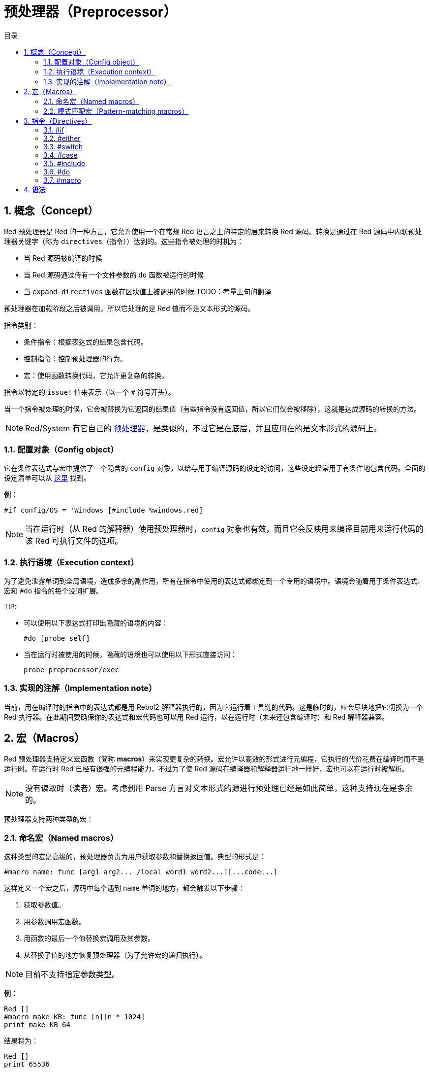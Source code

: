 = 预处理器（Preprocessor）
:toc:
:toc-title: 目录
:numbered:


== 概念（Concept）

Red 预处理器是 Red 的一种方言，它允许使用一个在常规 Red 语言之上的特定的层来转换 Red 源码。转换是通过在 Red 源码中内联预处理器关键字（称为 `directives`（指令））达到的。这些指令被处理的时机为：

* 当 Red 源码被编译的时候
* 当 Red 源码通过传有一个文件参数的 `do` 函数被运行的时候
* 当 `expand-directives` 函数在区块值上被调用的时候
TODO：考量上句的翻译

预处理器在加载阶段之后被调用，所以它处理的是 Red 值而不是文本形式的源码。

指令类别：

* 条件指令：根据表达式的结果包含代码。
* 控制指令：控制预处理器的行为。
* 宏：使用函数转换代码，它允许更复杂的转换。

指令以特定的 `issue!` 值来表示（以一个 `#` 符号开头）。

当一个指令被处理的时候，它会被替换为它返回的结果值（有些指令没有返回值，所以它们仅会被移除），这就是达成源码的转换的方法。

NOTE: Red/System 有它自己的 http://static.red-lang.org/red-system-specs-light.html#section-16[预处理器]，是类似的，不过它是在底层，并且应用在的是文本形式的源码上。

=== 配置对象（Config object）

它在条件表达式与宏中提供了一个隐含的 `config` 对象，以给与用于编译源码的设定的访问，这些设定经常用于有条件地包含代码。全面的设定清单可以从 https://github.com/red/red/blob/master/system/compiler.r#L31[这里] 找到。

*例：*
    
    #if config/OS = 'Windows [#include %windows.red]

NOTE: 当在运行时（从 Red 的解释器）使用预处理器时，`config` 对象也有效，而且它会反映用来编译目前用来运行代码的该 Red 可执行文件的选项。

=== 执行语境（Execution context）

为了避免泄露单词到全局语境，造成多余的副作用，所有在指令中使用的表达式都绑定到一个专用的语境中。语境会随着用于条件表达式、宏和 `#do` 指令的每个设词扩展。

TIP:

* 可以使用以下表达式打印出隐藏的语境的内容：
        
        #do [probe self]
        
* 当在运行时被使用的时候，隐藏的语境也可以使用以下形式直接访问：
        
        probe preprocessor/exec

=== 实现的注解（Implementation note）

当前，用在编译时的指令中的表达式都是用 Rebol2 解释器执行的，因为它运行着工具链的代码。这是临时的，应会尽块地把它切换为一个 Red 执行器。在此期间要确保你的表达式和宏代码也可以用 Red 运行，以在运行时（未来还包含编译时）和 Red 解释器兼容。

== 宏（Macros）

Red 预处理器支持定义宏函数（简称 *macros*）来实现更复杂的转换。宏允许以高效的形式进行元编程，它执行的代价花费在编译时而不是运行时。在运行时 Red 已经有很强的元编程能力，不过为了使 Red 源码在编译器和解释器运行地一样好，宏也可以在运行时被解析。

NOTE: 没有读取时（读者）宏。考虑到用 Parse 方言对文本形式的源进行预处理已经是如此简单，这种支持现在是多余的。

预处理器支持两种类型的宏：

=== 命名宏（Named macros）

这种类型的宏是高级的，预处理器负责为用户获取参数和替换返回值。典型的形式是：

    #macro name: func [arg1 arg2... /local word1 word2...][...code...]
    
这样定义一个宏之后，源码中每个遇到 `name` 单词的地方，都会触发以下步骤：

. 获取参数值。
. 用参数调用宏函数。
. 用函数的最后一个值替换宏调用及其参数。
. 从替换了值的地方恢复预处理器（为了允许宏的递归执行）。

NOTE: 目前不支持指定参数类型。

*例：*

----
Red []
#macro make-KB: func [n][n * 1024]
print make-KB 64
----  

结果将为：

----
Red []
print 65536
----

从一个宏中调用其他宏：

----
Red []
#macro make-KB: func [n][n * 1024]
#macro make-MB: func [n][make-KB make-KB n]

print make-MB 1
----  

结果将为：

----  
Red []
print 1048576
----

=== 模式匹配宏（Pattern-matching macros）

这种类型的宏以 Parse 方言的规则或关键字来匹配一个模式，而不是匹配一个单词并获取参数。像命名宏一样，返回值被当作匹配到的模式的替换品。

不过，也有这种类型的宏的一个低级版本，它以 `[manual]` 属性触发。在这种情况下没有隐含的行为，而是给与用户完全的控制。自动替换不会发生，期望的转换的应用和处理的恢复点的设置都取决于宏函数。

模式匹配宏的典型形式为：

----
 #macro <rule> func [<attribute> start end /local word1 word2...][...code...]
----

`<rule>` 部分可以是：

* 一个 `lit-word!` 值：用来匹配一个特定的单词。
* 一个 `word!` 值：一个 Parse 关键字，比如一个数据类型的名字，或者用 `skip` 匹配 *所有* 的值。
* 一个 `block!` 值：一组 Parse 方言规则。

`start` 和 `end` 参数是在源码中界定匹配到的模式的引用。返回值需为一个对恢复位置的引用。

`<attribute>` 可以是 `[manual]`，它会触发宏的低级手动模式。

*例：*

----
Red []

#macro integer! func [s e][s/1 + 1]
print 1 + 2
----

结果将为：

----
Red []
print 2 + 3 
----

使用 *manual* 模式，同样的宏可以被写作：

----
Red []

#macro integer! func [[manual] s e][s/1: s/1 + 1 next s]
print 1 + 2
----
  
使用一个规则区块来创建一个可变参数函数：

----
Red []
#macro ['max some [integer!]] func [s e][
    first maximum-of copy/part next s e
]
print max 4 2 3 8 1
----

结果将为：

----
Red []
print 8 
----

== 指令（Directives）

=== #if 

*语法*

----
#if <expr> [<body>]

<expr> : 表达式，它的最后一个值会被用作一个条件.
<body> : 若 <expr> 为 true，将会被包含的代码.
----

*描述*

如果条件表达式为真，则包含一整个区块的代码。如果包含了 `<body>` 区块，它也将被传递给预处理器。

*例*

----
Red []

#if config/OS = 'Windows [print "OS is Windows"]
----

如果在 Windows 下运行，结果将为以下代码：

----
Red []

print "OS is Windows"
----

否则结果将仅为：

----
Red []
----

也可以使用 `#do` 指令定义你自己的单词，它能用在之后的条件表达式当中：

----
Red []

#do [debug?: yes]

#if debug? [print "running in debug mode"]
----

结果将为：

----
Red []

print "running in debug mode"
----

=== #either 

*语法*

----
#either <expr> [<true>][<false>]

<expr>  : 表达式，它的最后一个值会被用作一个条件.
<true>  : 若 <expr> 为 true，将会被包含的代码.
<false> : 若 <expr> 为 false，将会被包含的代码.
----

*描述*

根据一个条件表达式选择要包含的一个代码区块，包含了的区块也会被传递给预处理器。

*例*

----
Red []

print #either config/OS = 'Windows ["Windows"]["Unix"]
----

如果在 Windows 下运行，结果将为以下代码：

----
Red []

print "Windows"
----

否则结果将为：

----
Red []

print "Unix"
----

=== #switch 

*语法*

----
#switch <expr> [<value1> [<case1>] <value2> [<case2>] ...]
#switch <expr> [<value1> [<case1>] <value2> [<case2>] ... #default [<default>]]

<valueN>  : 要匹配的值.
<caseN>   : 若最后一个测试过的值匹配，将会被包含的代码.
<default> : 若没有其他值是匹配的，将会被包含的代码.
----

*描述*

根据一个值在多个选择中选取要包含的一个代码区块，包含了的区块也会被传递给预处理器。

*例*

----
Red []

print #switch config/OS [
    Windows ["Windows"]
    Linux   ["Unix"]
    MacOSX  ["macOS"]
]
----   

如果在 Windows 下运行，结果将为：

----
Red []

print "Windows"
----

=== #case 

*语法*

----
#case [<expr1> [<case1>] <expr2> [<case2>] ...]

<exprN> : 条件表达式.
<caseN> : 若最后一个条件表达式为 true，将会被包含的代码.
---- 

*描述*

根据一个值在多个选择中选取要包含的一个代码区块，包含了的区块也会被传递给预处理器。

*例*

----
Red []

#do [level: 2]

print #case [
    level = 1  ["Easy"]
    level >= 2 ["Medium"]
    level >= 4 ["Hard"]
]
----  

结果将为：

----
Red []

print "Medium"
----

=== #include 

*语法*

----
#include <file>

<file> : 要包含的 Red 文件 (file!).
----  

*描述*

在编译时被执行时，读取并将参数文件内容包含在当前位置。该文件可以包含对于当前脚本绝对或相对的路径。当被 Red 解释器运行时，该指令只是被替换为一个 `do`，不会包含文件。

=== #do 

*语法*

----
#do [<body>]
#do keep [<body>]

<body> : 任意 Red 代码.
----

*描述*

在隐藏的语境中执行区块体。如果使用了 `keep`，则将指令和参数替换为 `body` 执行的结果。

*例*

----
Red []

#do [a: 1]

print ["2 + 3 =" #do keep [2 + 3]]
    
#if a < 0 [print "negative"]
----    

结果将为：

----
Red []

print ["2 + 3 =" 5]
----

=== #macro

*语法*
----
#macro <name> func <spec> <body>
#macro <pattern> func <spec> <body>

<name>    : name of the macro function (set-word!).
<pattern> : matching rule for triggering the macro (block!, word!, lit-word!).
<spec>    : specification block for the macro function.
<body>    : body block of the macro function.
----

*描述*

创建一个宏函数。

对于命名宏，指定的block可以根据需要声明任意数量的参数。body需要返回一个用于替换宏调用及其参数的值。 返回空块将仅删除宏调用及其参数。

对于模式匹配宏，spec块必须只声明**两个**参数，匹配模式的起始引用和结束引用。按照惯例，参数名称为：`func [start end]`或`func [s e]`作为短格式。 默认情况下，主体需要返回一个用于替换匹配模式的值。 返回一个空块将只是删除匹配的模式。

*手动*模式也可用于模式匹配宏。 可以通过在函数* spec *块中放置一个`[manual]`属性来设置：`func [[manual] start end]`。这种手动模式需要宏返回恢复位置(而不是替换值)。如果需要*重新处理*一个替换的模式，那么`start`是要返回的值。 如果需要*跳过匹配的模式，那么`end`是要返回的值。还可以返回其他位置，这取决于宏实现的转换，以及部分或全部重新处理替换值的愿望。

模式匹配宏接受：

* block: 使用Parse方言指定要匹配的模式。
* word: 指定一个有效的Parse方言word(如数据类型名称，或“skip”匹配所有值)。
* lit-word: 指定一个特定的文字来匹配。

*例子*
----
Red []
#macro pow2: func [n][to integer! n ** 2]
print pow2 10
print pow2 3 + pow2 4 = pow2 5
----
将会输出：
----
Red []
print 100
print 9 + 16 = 25
----   
模式匹配宏例子：
----
Red []
#macro [number! '+ number! '= number!] func [s e][
    do copy/part s e
]

print 9 + 16 = 25
----
将会输出：
----
Red []
print true
----
手动模式的模式匹配宏：
----
Red []
#macro ['sqrt number!] func [[manual] s e][
    if negative? s/2 [
        print [
            "*** SQRT Error: no negative number allowed" lf
            "*** At:" copy/part s e
        ]
        halt
    ]
    e             ;-- returns position passed the matched pattern
]

print sqrt 9
print sqrt -4
----
将会输出：
----
*** SQRT Error: no negative number allowed 
*** At: sqrt -4
(halted)
----

=== #local 

*语法*
----
#local [<body>]

<body> : arbitrary Red code containing local macros definitions.
----    
*描述*

为宏创建本地上下文。 在该上下文中定义的所有宏将在退出时被丢弃。 因此，本地宏也需要在本地应用。 这个指令可以递归使用（`＃local`是`<body>`中的一个有效的指令）。

*例子*
----
Red []
print 1.0
#local [
    #macro float! func [s e][to integer! s/1]
    print [1.23 2.54 123.789]
]
print 2.0
----
将会输出：
----
Red []
print 1.0
print [1 3 124]
print 2.0
----
=== #reset 

*语法*
----
#reset
---- 
*描述*

重置隐藏的上下文，将其从所有以前定义的单词中清空，并删除所有以前定义的宏。

=== #process

*语法*
----
#process [on | off]
---- 
*描述*

启用或禁用预处理器（默认情况下启用）。 这是一个避免处理Red文件的部分的转义机制，其中使用了指令，而不是用于预处理器（例如，如果在具有不同含义的方言中使用）。

实现约束：在禁用它之前再次启用预处理器时，`#process off`指令需要在代码中嵌套相同（或更高）的级别。

*例子*
----
Red []

print "Conditional directives:"
#process off
foreach d [#if #either #switch #case][probe d]
#process on
----    
将会输出：
----
Red []

print "Conditional directives:"
foreach d [#if #either #switch #case][probe d]
----
=== #trace 

*语法*
----
#trace [on | off]
----  
*描述*

启用或禁用屏幕上评估的表达式和宏的调试输出。 在Red源中可以使用该指令的方式没有特别的限制。


== 运行时API anchor:runtime-api[]

Red预处理器也可以在运行时工作，以便能够使用解释器中的预处理器指令来评估源代码。 在`file``值上使用`do`时会自动调用它。 请注意，以下形式可用于在不调用预处理程序的情况下执行文件：`do load％file`。

=== expand-directives 

*语法*
----
expand-directives [<body>]
expand-directives/clean [<body>]

<body> : arbitrary Red code containing preprocessor directives.
----
*描述*

对块值调用预处理器。 参数块将被修改并用作返回值。 如果使用`/ clean`细化，则预处理器状态被重置，所以先前定义的所有宏被擦除。

*例子*
----
expand-directives [print #either config/OS = 'Windows ["Windows"]["Unix"]]
----
Windows平台上会输出：
----
[print "Windows"]
----